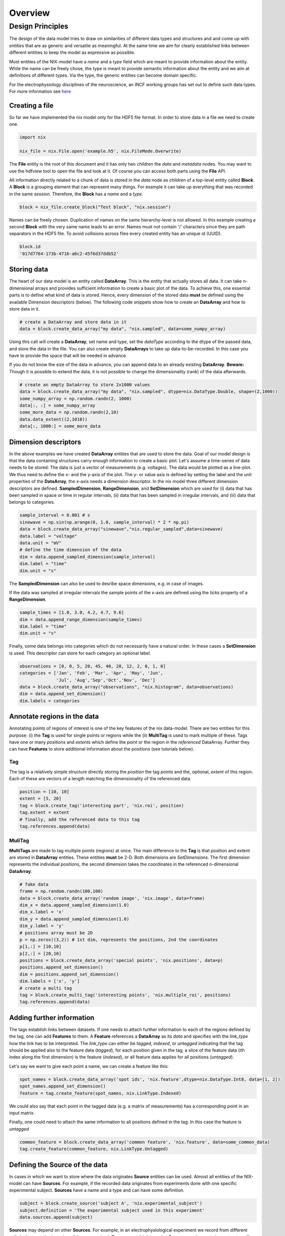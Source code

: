 ======== 
Overview
======== 

Design Principles
=================

The design of the data model tries to draw on similarities of
different data types and structures and and come up with *entities*
that are as generic and versatile as meaningful. At the same time we
aim for clearly established links between different entities to keep the
model as expressive as possible. 

Most entities of the NIX-model have a *name* and a *type* field which
are meant to provide information about the entity. While the name can
be freely chose, the type is meant to provide semantic information
about the entity and we aim at definitions of different types. Via the
type, the generic entities can become domain specific.

For the electrophysiology disciplines of the neuroscience, an INCF
working groups has set out to define such data types. For more
information see `here
<http://crcns.org/files/data/nwb/ephys_requirements_v0_72.pdf>`_


Creating a file
"""""""""""""""

So far we have implemented the nix model only for the HDF5 file
format. In order to store data in a file we need to create one.

.. code-block:: python
		
		import nix
		
		nix_file = nix.File.open('example.h5', nix.FileMode.Overwrite)

The **File** entity is the root of this document and it has only two
children the *data* and *metadata* nodes. You may want to use the
hdfview tool to open the file and look at it. Of course you can access
both parts using the **File** API.

All information directly related to a chunk of data is stored in the
*data* node as children of a top-level entity called **Block**. A
**Block** is a grouping element that can represent many things. For
example it can take up everything that was recorded in the same
*session*. Therefore, the **Block** has a *name* and a *type*.

.. code-block:: python

		block = nix_file.create_block("Test block", "nix.session")

Names can be freely chosen. Duplication of names on the same
hierarchy-level is not allowed. In this example creating a second
**Block** with the very same name leads to an error. Names must not
contain '/' characters since they are path separators in the HDF5
file. To avoid collisions across files every created entity has an
unique id (UUID).

.. code-block:: python

		block.id
		'017d7764-173b-4716-a6c2-45f6d37ddb52'


Storing data
"""""""""""" 

The heart of our data model is an entity called **DataArray**. This is
the entity that actually stores all data. It can take n-dimensional
arrays and provides sufficient information to create a basic plot of
the data. To achieve this, one essential parts is to define what kind
of data is stored. Hence, every dimension of the stored data **must**
be defined using the available Dimension descriptors (below). The
following code snippets show how to create an **DataArray** and how to
store data in it.


.. code-block:: python
		
		# create a DataArray and store data in it
		data = block.create_data_array("my data", "nix.sampled", data=some_numpy_array)

Using this call will create a **DataArray**, set name and type, set
the *dataType* according to the dtype of the passed data, and store
the data in the file. You can also create empty **DataArrays** to take
up data-to-be-recorded. In this case you have to provide the space
that will be needed in advance. 

.. code-block:: python
		import numpy as np
		# create an empty DataArray to store 2x1000 values
		data = block.create_data_array("my data", "nix.sampled", dtype=nix.DataType.Double, shape=(2,1000))
		some_numpy_array = np.random.randn(2, 1000)
		data = some_numpy_array


If you do not know the size of the data in advance, you can append
data to an already existing **DataArray**. **Beware:** Though it is
possible to extend the data, it is not possible to change the
dimensionality (rank) of the data afterwards.

.. code-block:: python
		
		# create an empty DataArray to store 2x1000 values
		data = block.create_data_array("my data", "nix.sampled", dtype=nix.DataType.Double, shape=(2,1000))
		some_numpy_array = np.random.randn(2, 1000)
		data[:, :] = some_numpy_array
		some_more_data = np.random.randn(2,10)
		data.data_extent((2,1010))
		data[:, 1000:] = some_more_data


Dimension descriptors
"""""""""""""""""""""

In the above examples we have created **DataArray** entities that are
used to store the data. Goal of our model design is that the data
containing structures carry enough information to create a basic
plot. Let's assume a time-series of data needs to be stored: The data
is just a vector of measurements (e.g. voltages). The data would be
plotted as a line-plot. We thus need to define the x- and the y-axis
of the plot. The y- or value axis is defined by setting the label and
the unit properties of the **DataArray**, the x-axis needs a dimension
descriptor. In the nix model three different dimension descriptors are
defined. **SampledDimension**, **RangeDimension**, and
**SetDimension** which are used for (i) data that has been sampled in
space or time in regular intervals, (ii) data that has been sampled in
irregular intervals, and (iii) data that belongs to categories.

.. code-block:: python

		sample_interval = 0.001 # s
		sinewave = np.sin(np.arange(0, 1.0, sample_interval) * 2 * np.pi)
		data = block.create_data_array("sinewave","nix.regular_sampled",data=sinewave)
		data.label = "voltage"
		data.unit = "mV"
		# define the time dimension of the data
		dim = data.append_sampled_dimension(sample_interval)
		dim.label = "time"
		dim.unit = "s"

The **SampledDimension** can also be used to desribe space dimensions,
e.g. in case of images. 

If the data was sampled at irregular intervals the sample points of
the x-axis are defined using the *ticks* property of a
**RangeDimension**.

.. code-block:: python
		
		sample_times = [1.0, 3.0, 4.2, 4.7, 9.6]
		dim = data.append_range_dimension(sample_times)
		dim.label = "time"
		dim.unit = "s"

Finally, some data belongs into categories which do not necessarily
have a natural order. In these cases a **SetDimension** is used. This
descriptor can store for each category an optional label.

.. code-block:: python
		
		observations = [0, 0, 5, 20, 45, 40, 28, 12, 2, 0, 1, 0]
		categories = ['Jan', 'Feb', 'Mar', 'Apr', 'May', 'Jun',
		              'Jul', 'Aug','Sep','Oct','Nov', 'Dec']
		data = block.create_data_array("observations", "nix.histogram", data=observations)
		dim = data.append_set_dimension()
		dim.labels = categories


Annotate regions in the data
""""""""""""""""""""""""""""

Annotating points of regions of interest is one of the key features of
the nix data-model. There are two entities for this purpose: (i) the
**Tag** is used for single points or regions while the (ii)
**MultiTag** is used to mark multiple of these. Tags have one or many
*positions* and *extents* which define the point or the region in the
*referenced* DataArray. Further they can have **Features** to store
additional information about the positions (see tutorials below).


Tag
---

The tag is a relatively simple structure directly storing the
*position* the tag points and the, optional, *extent* of this
region. Each of these are vectors of a length matching the
dimensionality of the referenced data.

.. code-block:: python
		
		position = [10, 10]
		extent = [5, 20]
		tag = block.create_tag('interesting part', 'nix.roi', position)
		tag.extent = extent
		# finally, add the referenced data to this tag
		tag.references.append(data)


MuliTag
-------

**MultiTags** are made to tag multiple points (regions) at once. The
main difference to the **Tag** is that position and extent are stored
in **DataArray** entities. These entities **must** be 2-D. Both
dimensions are *SetDimensions*. The first dimension represents the
individual positions, the second dimension takes the coordinates in
the referenced n-dimensional **DataArray**.

.. code-block:: python

		# fake data
		frame = np.random.randn(100,100)
		data = block.create_data_array('random image', 'nix.image', data=frame)
		dim_x = data.append_sampled_dimension(1.0)
		dim_x.label = 'x'
		dim_y = data.append_sampled_dimension(1.0)
		dim_y.label = 'y'
		# positions array must be 2D
		p = np.zeros((3,2)) # 1st dim, represents the positions, 2nd the coordinates
		p[1,:] = [10,10]
		p[2,:] = [20,10]
		positions = block.create_data_array('special points', 'nix.positions', data=p)
		positions.append_set_dimension()
		dim = positions.append_set_dimension()
		dim.labels = ['x', 'y']
		# create a multi tag
		tag = block.create_multi_tag('interesting points', 'nix.multiple_roi', positions)
		tag.references.append(data)
		

Adding further information
""""""""""""""""""""""""""

The tags establish links between datasets. If one needs to attach
further information to each of the regions defined by the tag, one can
add **Features** to them. A **Feature** references a **DataArray** as
its *data* and specifies with the *link_type* how the link has to be
interpreted.  The *link_type* can either be *tagged*, *indexed*, or
*untagged* indicating that the tag should be applied also to the
feature data (*tagged*), for each position given in the tag, a slice
of the feature data (ith index along the first dimension) is the
feature (*indexed*), or all feature data applies for all positions
(*untagged*).

Let's say we want to give each  point a name, we can create a feature like this:

.. code-block:: python

		spot_names = block.create_data_array('spot ids', 'nix.feature',dtype=nix.DataType.Int8, data=[1, 2])
		spot_names.append_set_dimension()
		feature = tag.create_feature(spot_names, nix.LinkType.Indexed)

We could also say that each point in the tagged data (e.g. a matrix of
measurements) has a corresponding point in an input matrix.

.. code-block:: python
		input_matrix = np.random.random(data.shape)
		input_data = block.create_data_array('input matrix', 'nix.feature', data=input_matrix)
		dim_x = input_data.append_sampled_dimension(1.0)
		dim_x.label = 'x'
		dim_y = input_data.append_sampled_dimension(1.0)
		dim_y.label = 'y'
		tag.create_feature(input_data, nix.LinkType.Tagged)


Finally, one could need to attach the same information to all
positions defined in the tag. In this case the feature is *untagged*

.. code-block:: python
		
		common_feature = block.create_data_array('common feature', 'nix.feature', data=some_common_data)
		tag.create_feature(common_feature, nix.LinkType.Untagged)


Defining the Source of the data
"""""""""""""""""""""""""""""""

In cases in which we want to store where the data originates
**Source** entities can be used. Almost all entities of the NIX-model
can have **Sources**. For example, if the recorded data originates
from experiments done with one specific experimental
subject. **Sources** have a name and a type and can have some
definition.

.. code-block:: python

		subject = block.create_source('subject A', 'nix.experimental_subject')
		subject.definition = 'The experimental subject used in this experiment'
		data.sources.append(subject)
		
**Sources** may depend on other **Sources**. For example, in an
electrophysiological experiment we record from different cells in the
same brain region of the same animal. To represent this hierarchy,
**Sources** can be nested, create a tree-like structure.

.. code-block:: python

		subject = block.create_source('subject A', 'nix.experimental_subject')
		brain_region = subject.create_source('hippocampus', 'nix.experimental_subject')
		cell_a = brain_region.create_source('Cell 1', 'nix.experimental_subject')
		cell_b = brain_region.create_source('Cell 2', 'nix.experimental_subject')
			

Arbitrary metadata
""""""""""""""""""

The entities discussed so far carry just enough information to get a
basic understanding of the stored data. Often much more information
than that is required. Storing additional metadata is a central part
of the NIX concept. We use a slightly modified version of the *odML*
data model for metadata to store additional information. In brief: the
model consists of **Sections** that contain **Properties** which in
turn contain one or more **Values**. Again, **Sections** can be nested
to represent logical dependencies in the hierarchy of a tree. While
all data entities discussed above are children of **Block** entities,
the metadata lives parallel to the **Blocks**. The idea behind this is
that several blocks may refer to the same metadata, or, the other way
round the metadata applies to data entities in several blocks. The
*types* used for the **Sections** in the following example are defined
in the `odml terminologies
<https://github.com/G-Node/odml-terminologies>`_

Most of the data entities can link to metadata sections.

.. code-block:: python

		sec = nix_file.create_section('recording session', 'odml.recording')
		sec.create_property('experimenter', nix.Value('John Doe'))
		sec.create_property('recording date', nix.Value('2014-01-01'))
		subject = sec.create_section('subject', 'odml.subject')
		subject.create_property('id', nix.Value('mouse xyz'))
		cell = subject.create_section('cell', 'odml.cell')
		v = nix.Value(-64.5)
		v.uncertainty = 2.25
		p = cell.create_property('resting potential', v)
		p.unit = 'mV'
		# set the recording block metadata
		block.metadata = sec


Units
"""""

In NIX we accept only SI units (plus dB, %) wherever units can be
given. We also accept compound units like *mV/cm*. Units are most of
the times handled transparently. That is, when you tag a region of
data that has been specified with a time axis in seconds and use
e.g. the *tag.retrieve_data* method to get this data slice, the API
will handle unit scaling. The correct data will be returned even if
the tag's position is given in *ms*.


.. code-block:: python

		x_positions=[2,4,6,8,10,12]
		tag=block.create_tag('unit example','nix.sampled',x_positions)
		
		#single SI unit is supported like mV,cm etc.
		tag.units=["cm"]
		
		#for compound units we can do
		tag.units=["mV/cm"]
